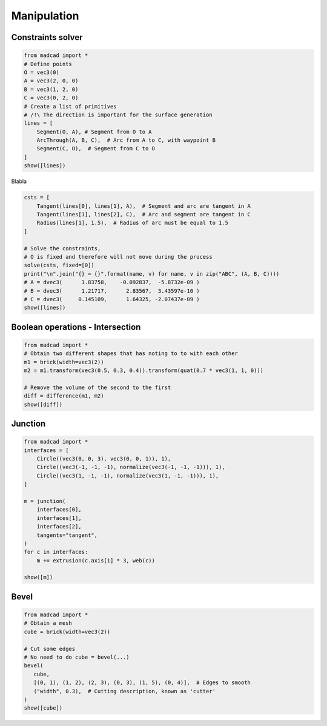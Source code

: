 Manipulation
============

Constraints solver
------------------

.. code-block:: python
   
    from madcad import *
    # Define points
    O = vec3(0)
    A = vec3(2, 0, 0)
    B = vec3(1, 2, 0)
    C = vec3(0, 2, 0)
    # Create a list of primitives
    # /!\ The direction is important for the surface generation
    lines = [
        Segment(O, A), # Segment from O to A 
        ArcThrough(A, B, C),  # Arc from A to C, with waypoint B 
        Segment(C, O),  # Segment from C to O
    ]
    show([lines])
   
Blabla

.. code-block:: python

    csts = [
        Tangent(lines[0], lines[1], A),  # Segment and arc are tangent in A
        Tangent(lines[1], lines[2], C),  # Arc and segment are tangent in C
        Radius(lines[1], 1.5),  # Radius of arc must be equal to 1.5
    ]

    # Solve the constraints, 
    # O is fixed and therefore will not move during the process
    solve(csts, fixed=[0])
    print("\n".join("{} = {}".format(name, v) for name, v in zip("ABC", (A, B, C))))
    # A = dvec3(      1.83758,    -0.092837,  -5.8732e-09 )
    # B = dvec3(      1.21717,      2.83567,  3.43597e-10 )
    # C = dvec3(     0.145109,      1.64325, -2.07437e-09 )
    show([lines])

Boolean operations - Intersection
---------------------------------

.. code-block:: python

    from madcad import *
    # Obtain two different shapes that has noting to to with each other
    m1 = brick(width=vec3(2))
    m2 = m1.transform(vec3(0.5, 0.3, 0.4)).transform(quat(0.7 * vec3(1, 1, 0)))

    # Remove the volume of the second to the first
    diff = difference(m1, m2)
    show([diff])


Junction
--------

.. code-block:: python

    from madcad import *
    interfaces = [
        Circle((vec3(0, 0, 3), vec3(0, 0, 1)), 1),
        Circle((vec3(-1, -1, -1), normalize(vec3(-1, -1, -1))), 1),
        Circle((vec3(1, -1, -1), normalize(vec3(1, -1, -1))), 1),
    ]

    m = junction(
        interfaces[0],
        interfaces[1],
        interfaces[2],
        tangents="tangent",
    )
    for c in interfaces:
        m += extrusion(c.axis[1] * 3, web(c))

    show([m])

Bevel
-----

.. code-block:: python

    from madcad import *
    # Obtain a mesh
    cube = brick(width=vec3(2))

    # Cut some edges
    # No need to do cube = bevel(...)
    bevel(
       cube,
       [(0, 1), (1, 2), (2, 3), (0, 3), (1, 5), (0, 4)],  # Edges to smooth
       ("width", 0.3),  # Cutting description, known as 'cutter'
    )
    show([cube])
